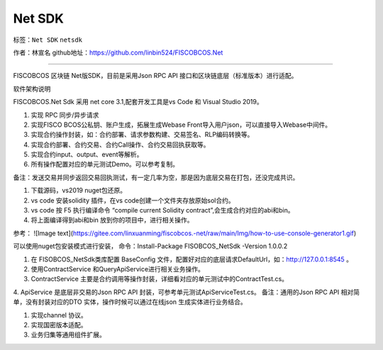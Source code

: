 ##############################################################
Net SDK
##############################################################

标签：``Net SDK`` ``netsdk`` 

作者：林宣名
github地址：https://github.com/linbin524/FISCOBCOS.Net

----

.. admonition::  介绍
FISCOBCOS 区块链 Net版SDK，目前是采用Json RPC API 接口和区块链底层（标准版本）进行适配。

.. admonition::  软件架构

软件架构说明

FISCOBCOS.Net Sdk 采用 net core 3.1,配套开发工具是vs Code 和 Visual Studio 2019。


.. admonition::  功能介绍

1.  实现 RPC 同步/异步请求
2.  实现FISCO BCOS公私钥、账户生成，拓展生成Webase Front导入用户json，可以直接导入Webase中间件。
3.  实现合约操作封装，如：合约部署、请求参数构建、交易签名、RLP编码转换等。
4.  实现合约部署、合约交易、合约Call操作、合约交易回执获取等。
5.  实现合约input、output、event等解析。
6.  所有操作配置对应的单元测试Demo。可以参考复制。

备注：发送交易并同步返回交易回执测试，有一定几率为空，那是因为底层交易在打包，还没完成共识。

.. admonition:: 安装教程

1.  下载源码，vs2019 nuget包还原。
2. vs code 安装solidity 插件，在vs code创建一个文件夹存放原始sol合约。
3. vs code 按 F5 执行编译命令 “compile current Solidity contract”,会生成合约对应的abi和bin。
4. 将上面编译得到abi和bin 放到你的项目中，进行相关操作。

参考：
![Image text](https://gitee.com/linxuanming/fiscobcos.-net/raw/main/Img/how-to-use-console-generator1.gif)

.. admonition:: 使用说明

可以使用nuget包安装模式进行安装，  命令：Install-Package FISOBCOS_NetSdk -Version 1.0.0.2

1. 在 FISOBCOS_NetSdk类库配置 BaseConfig 文件，配置好对应的底层请求DefaultUrl，如：http://127.0.0.1:8545 。
2. 使用ContractService 和QueryApiService进行相关业务操作。
3. ContractService 主要是合约调用等操作封装，详细看对应的单元测试中的ContractTest.cs。
4. ApiService 是底层非交易的Json RPC API 封装，可参考单元测试ApiServiceTest.cs。
备注：通用的Json RPC API 相对简单，没有封装对应的DTO 实体，操作时候可以通过在线json 生成实体进行业务结合。

.. admonition::  迭代计划

1. 实现channel 协议。
2. 实现国密版本适配。
3. 业务归集等通用组件扩展。


